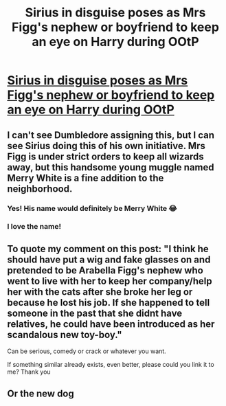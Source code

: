 #+TITLE: Sirius in disguise poses as Mrs Figg's nephew or boyfriend to keep an eye on Harry during OOtP

* [[/r/harrypotter/comments/exs6ek/after_the_end_of_book_4_dumbledore_should_have/][Sirius in disguise poses as Mrs Figg's nephew or boyfriend to keep an eye on Harry during OOtP]]
:PROPERTIES:
:Author: Mmmmmmwatchasay
:Score: 17
:DateUnix: 1580676159.0
:DateShort: 2020-Feb-03
:FlairText: Prompt
:END:

** I can't see Dumbledore assigning this, but I can see Sirius doing this of his own initiative. Mrs Figg is under strict orders to keep all wizards away, but this handsome young muggle named Merry White is a fine addition to the neighborhood.
:PROPERTIES:
:Author: MTheLoud
:Score: 16
:DateUnix: 1580682096.0
:DateShort: 2020-Feb-03
:END:

*** Yes! His name would definitely be Merry White 😂
:PROPERTIES:
:Author: Mmmmmmwatchasay
:Score: 7
:DateUnix: 1580684104.0
:DateShort: 2020-Feb-03
:END:


*** I love the name!
:PROPERTIES:
:Author: Schak_Raven
:Score: 1
:DateUnix: 1580864204.0
:DateShort: 2020-Feb-05
:END:


** To quote my comment on this post: "I think he should have put a wig and fake glasses on and pretended to be Arabella Figg's nephew who went to live with her to keep her company/help her with the cats after she broke her leg or because he lost his job. If she happened to tell someone in the past that she didnt have relatives, he could have been introduced as her scandalous new toy-boy."

Can be serious, comedy or crack or whatever you want.

If something similar already exists, even better, please could you link it to me? Thank you
:PROPERTIES:
:Author: Mmmmmmwatchasay
:Score: 7
:DateUnix: 1580676337.0
:DateShort: 2020-Feb-03
:END:


** Or the new dog
:PROPERTIES:
:Author: Schak_Raven
:Score: 2
:DateUnix: 1580864233.0
:DateShort: 2020-Feb-05
:END:

